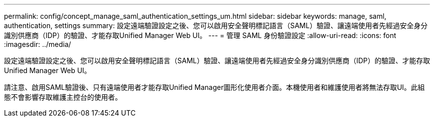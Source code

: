 ---
permalink: config/concept_manage_saml_authentication_settings_um.html 
sidebar: sidebar 
keywords: manage, saml, authentication, settings 
summary: 設定遠端驗證設定之後、您可以啟用安全聲明標記語言（SAML）驗證、讓遠端使用者先經過安全身分識別供應商（IDP）的驗證、才能存取Unified Manager Web UI。 
---
= 管理 SAML 身份驗證設定
:allow-uri-read: 
:icons: font
:imagesdir: ../media/


[role="lead"]
設定遠端驗證設定之後、您可以啟用安全聲明標記語言（SAML）驗證、讓遠端使用者先經過安全身分識別供應商（IDP）的驗證、才能存取Unified Manager Web UI。

請注意、啟用SAML驗證後、只有遠端使用者才能存取Unified Manager圖形化使用者介面。本機使用者和維護使用者將無法存取UI。此組態不會影響存取維護主控台的使用者。
